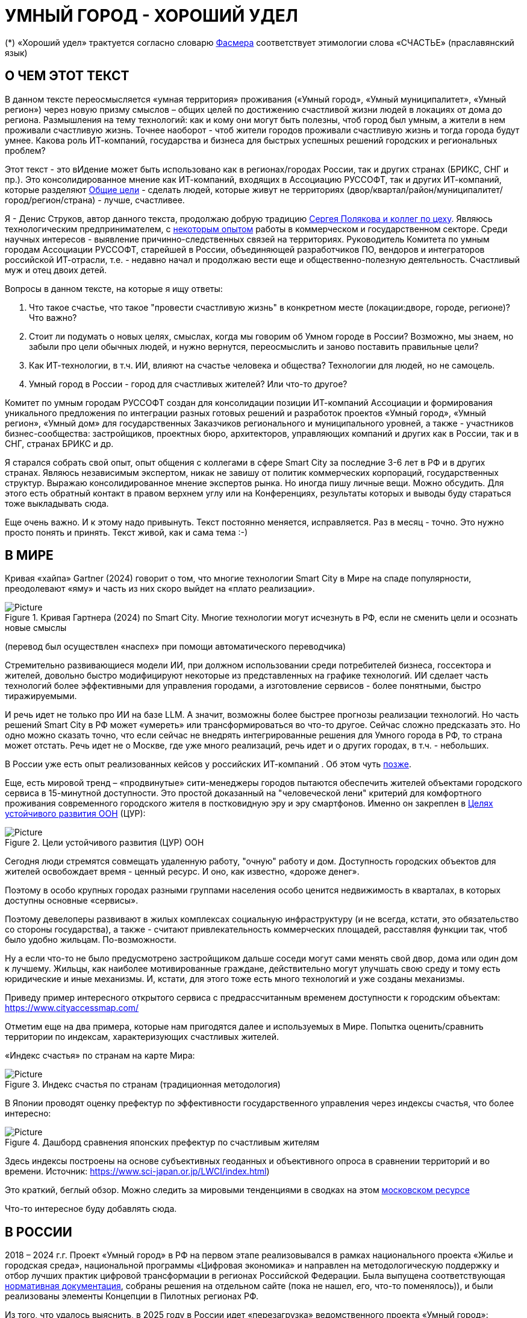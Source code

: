 = УМНЫЙ ГОРОД - ХОРОШИЙ УДЕЛ

(*) «Хороший удел» трактуется согласно словарю xref:udel[Фасмера] соответствует этимологии слова «СЧАСТЬЕ» (праславянский язык)

== О ЧЕМ ЭТОТ ТЕКСТ 

[sidebar]
****
В данном тексте переосмысляется «умная территория» проживания («Умный город», «Умный муниципалитет», «Умный регион») через новую призму смыслов – общих целей по достижению счастливой жизни людей в локациях от дома до региона. 
Размышления на тему технологий: как и кому они могут быть полезны, чтоб город был умным, а жители в нем проживали счастливую жизнь.
Точнее наоборот - чтоб жители городов проживали счастливую жизнь и тогда города будут умнее.
Какова роль ИТ-компаний, государства и бизнеса для быстрых успешных решений городских и региональных проблем?

Этот текст - это вИдение может быть использовано как в регионах/городах России, так и других странах (БРИКС, СНГ и пр.).
Это консолидированное мнение как ИТ-компаний, входящих в Ассоциацию РУССОФТ, так и других ИТ-компаний, которые разделяют https://text.sharedgoals.ru/ru/p2-180-sharedgoals#shared_goals_for_citizens[Общие цели] - сделать людей, которые живут не территориях (двор/квартал/район/муниципалитет/город/регион/страна) - лучше, счастливее.
****

Я - Денис Струков, автор данного текста, продолжаю добрую традицию https://text.sharedgoals.ru/ru/p2-100-authors[Сергея Полякова и коллег по цеху].
Являюсь технологическим предпринимателем, с https://strukovdenis.ru/[некоторым опытом] работы в коммерческом и государственном секторе.
Среди научных интересов - выявление причинно-следственных связей на территориях.
Руководитель Комитета по умным городам Ассоциации РУССОФТ, старейшей в России, объединяющей разработчиков ПО, вендоров и интеграторов российской ИТ-отрасли, т.е. - недавно начал и продолжаю вести еще и общественно-полезную деятельность.
Счастливый муж и отец двоих детей. 

[attributes]
====
.Вопросы в данном тексте, на которые я ищу ответы:

1. Что такое счастье, что такое "провести счастливую жизнь" в конкретном месте (локации:дворе, городе, регионе)?
Что важно?
2. Стоит ли подумать о новых целях, смыслах, когда мы говорим об Умном городе в России?
Возможно, мы знаем, но забыли про цели обычных людей, и нужно вернутся, переосмыслить и заново поставить правильные цели?
3. Как ИТ-технологии, в т.ч. ИИ, влияют на счастье человека и общества?
Технологии для людей, но не самоцель. 
4. Умный город в России - город для счастливых жителей?
Или что-то другое?
====

[sidebar]
****
Комитет по умным городам РУССОФТ создан для консолидации позиции ИТ-компаний Ассоциации и формирования уникального предложения по интеграции разных готовых решений и разработок проектов «Умный город», «Умный регион», «Умный дом» для государственных Заказчиков регионального и муниципального уровней, а также -  участников бизнес-сообщества: застройщиков, проектных бюро, архитекторов, управляющих компаний и других как в России, так и в СНГ, странах БРИКС и др.
****

Я старался собрать свой опыт, опыт общения с коллегами в сфере Smart City за последние 3-6 лет в РФ и в других странах.
Являюсь независимым экспертом, никак не завишу от политик коммерческих корпораций, государственных структур.
Выражаю  консолидированное мнение экспертов рынка.
Но иногда пишу личные вещи.
Можно обсудить.
Для этого есть обратный контакт в правом верхнем углу или на Конференциях, результаты которых и выводы буду стараться тоже выкладывать сюда. 
 
Еще очень важно.
И к этому надо привынуть.
Текст постоянно меняется, исправляется.
Раз в месяц - точно.
Это нужно просто понять и принять.
Текст живой, как и сама тема :-) 

[#world] 
== В МИРЕ

Кривая «хайпа» Gartner (2024) говорит о том, что многие технологии Smart City в Мире на спаде популярности, преодолевают «яму» и часть из них скоро выйдет на «плато реализации».

.Кривая Гартнера (2024) по Smart City. Многие технологии могут исчезнуть в РФ, если не сменить цели и осознать новые смыслы
image::gartnerstrelka.png[Picture] 
(перевод был осуществлен «наспех» при помощи автоматического переводчика)

Стремительно развивающиеся модели ИИ, при должном использовании среди потребителей бизнеса, госсектора и жителей,  довольно быстро модифицируют некоторые из представленных на графике технологий. 
ИИ сделает часть технологий более эффективными для управления городами, а изготовление  сервисов -  более понятными, быстро тиражируемыми. 

И речь идет не только про ИИ на базе LLM. А значит, возможны более быстрее прогнозы реализации технологий. Но часть решений Smart City в РФ может «умереть» или трансформироваться во что-то другое. Сейчас сложно предсказать это. Но одно можно сказать точно, что если сейчас не внедрять интегрированные решения для  Умного города в РФ, то страна может отстать. Речь идет не  о Москве, где уже много реализаций, речь идет и о других городах, в т.ч. - небольших. 

В России уже есть опыт реализованных кейсов у российских ИТ-компаний . Об этом чуть xref:industries[позже]. 

[#cur]
Еще, есть мировой тренд  –  «продвинутые» сити-менеджеры городов пытаются  обеспечить жителей объектами городского сервиса  в 15-минутной доступности. Это простой доказанный на "человеческой лени" критерий для комфортного проживания современного городского жителя в постковидную эру и эру смартфонов. Именно он закреплен в https://www.un.org/sustainabledevelopment/cities/[Целях устойчивого развития ООН] (ЦУР): 

.Цели устойчивого развития (ЦУР) ООН
image::cur.png[Picture] 

Сегодня люди стремятся совмещать удаленную работу, "очную"  работу и дом. Доступность городских объектов для жителей освобождает время - ценный ресурс. И оно, как известно, «дороже денег». 

Поэтому в особо крупных городах разными группами населения особо ценится недвижимость в кварталах, в которых доступны основные «сервисы». 

Поэтому девелоперы развивают в жилых комплексах социальную инфраструктуру (и не всегда, кстати, это обязательство со стороны государства), а также -  считают привлекательность коммерческих площадей, расставляя функции так, чтоб было удобно жильцам.  По-возможности. 

Ну а если что-то не было предусмотрено застройщиком дальше соседи могут сами менять свой двор, дома или один дом к лучшему. Жильцы, как наиболее мотивированные граждане, действительно могут улучшать свою среду и тому есть юридические и иные механизмы. И, кстати,  для этого тоже есть много технологий и уже созданы механизмы. 

Приведу пример интересного открытого сервиса с предрассчитанным временем доступности к городским объектам: https://www.cityaccessmap.com/ 

Отметим еще на два примера, которые нам пригодятся далее и используемых в Мире.  Попытка оценить/сравнить территории по индексам, характеризующих счастливых жителей.

«Индекс счастья» по странам на карте Мира: 

.Индекс счастья по странам (традиционная методология)
image::happyindex.png[Picture]

В Японии проводят оценку префектур по эффективности государственного управления через индексы счастья, что более интересно:

.Дашборд сравнения японских префектур по счастливым жителям
image::happyindexjapan.png[Picture]

[#japan] 
Здесь индексы построены на основе субъективных геоданных и объективного опроса в сравнении территорий и во времени.  Источник: https://www.sci-japan.or.jp/LWCI/index.html) 

Это краткий, беглый обзор. Можно следить за мировыми тенденциями в сводках на этом  https://ict.moscow/analytics/?tags=%D1%83%D0%BC%D0%BD%D1%8B%D0%B9_%D0%B3%D0%BE%D1%80%D0%BE%D0%B4[московском ресурсе]

Что-то интересное буду добавлять сюда. 

[#russia]
== В РОССИИ
2018 – 2024 г.г. Проект «Умный город» в РФ  на первом этапе реализовывался   в рамках национального проекта «Жилье и городская среда», национальной программы «Цифровая экономика» и направлен на методологическую поддержку и отбор лучших практик цифровой трансформации в регионах Российской Федерации. Была выпущена соответствующая xref:normo[нормативная документация], собраны решения на отдельном сайте (пока не нашел, его, что-то поменялось)), и были реализованы элементы Концепции в Пилотных регионах РФ.

Из того, что удалось выяснить, в 2025 году в  России идет «перезагрузка» ведомственного проекта «Умный город»: создаются стандарты по «Умным домам», формируются рабочие группы в различных организациях по дальнейшему развитию, переосмыслению данного проекта в следующие годы . 

Это будет  происходить  как на основе историй успеха,  опыта  внедрений  информационных систем, проектов и решений предыдущих «пилотных» регионов, так и   на базе ключевого документа: http://www.kremlin.ru/acts/bank/50542[Национальных целей Президента РФ] (в соответствии с Указом Президента Российской Федерации от 07 мая 2024г. №309 «О национальных целях развития Российской Федерации на период до 2030 года и на перспективу до 2036 года»). 

[sidebar]
.национальные цели
****
Вот краткие тезисы целей:

• Сохранение населения, здоровье и благополучие людей 
• Возможности для самореализации и развития талантов
• Экологическое благополучие 
• Комфортная и безопасная среда для жизни
• Цифровая трансформация государственного и муниципального управления, экономики и социальной сферы
• Технологическое лидерство
• Устойчивая и динамичная экономика
****

Кроме того, 19 национальных проектов и новый тренд «Экономики данных» дают возможность «умным» регионам, муниципалитетам, городам и домам получать финансирование на развитие  государственного управления на местном уровне,  внедрять технологи, инструменты  для решения различных городских задач, создавать новые сервисы. 

Оценка деятельности населенных пунктов будет осуществляться в соответствии с Приказом Минстроя России от 02.12.2024 N 811/пр "Об утверждении методики расчета показателя Улучшения качества среды для жизни в опорных населенных пунктах" национального проекта "Инфраструктура для жизни" (в редакции от 23.12.2024). 

Ключевые принципы «Умных городов» в нашей стране не изменились, но мы, как члены ИТ-индустрии,   прочувствовали,  позволили себе дописать и немного видоизменить их:

[sidebar]
.ключевые принципы Умных городов с коррекциями
****
• Ориентация на человека - каждое решение должно соотноситься с тем, насколько позитивно эти изменения повлияют на человека – конкретного жителя конкретной территории при условии, что он тоже делает  определенный вклад в развитие территории.
• Общие цели – жители, бизнес и власть должны иметь общие цели, направленные на получения совокупного счастья в проживании (об этом чуть позже), при этом социальные группы должны быть самоорганизованными в некоторых вопросах для улучшения качества жизни. 
• Формирование устойчивой и безопасной городской среды в концепции устойчивого развития - это сбалансированный процесс экономических и социальных изменений.
• Соблюдение баланса интересов, принципов и возможностей - применение механизмов общественного участия в градостроительных проектах, умном доме, умном муниципалитете или городе  обеспечивает соблюдение баланса интересов бизнеса, жителей города. 
• Доступность и удобство сервисов и услуг - все услуги необходимо развивать посредством сервисного подхода, с акцентом на безопасность, доступность и удобство для повседневного использования. Нужно корректно рассчитывать доступность, исходя из комфортности городской среды
• Интегрированность, взаимодействие и открытость - пребывание в едином информационном поле позволяет принимать управленческие решения, опираясь на большее количество информации и экономить ресурсы, не только государственные, но и ресурсы частного бизнеса, жителей.
• Непрерывное совершенствование государственного управления – непрерывный процесс, требующего наличия молодых лидеров, замотивированных на сохранение качество жизни на территории.
• Акцент на экономической эффективности - необходимо ориентироваться на итоговую экономическую эффективность для города , которая складывается не только из налогов от крупного бизнеса, федеральных бюджетов, но и активной деятельности частного бизнеса на территориях.
• Главенство долгосрочных решений над краткосрочными выгодами - управленческие решения должны применять инструменты, помогающие достигнуть наилучшего результата долгосрочный период, т.е. не только в оперативном, но и стратегическом плане.
• Применение доступных технологий и данных - рекомендуется использовать только доступные проверенные технологии для внедрения, наиболее оптимально решающие поставленную задачу.
• Основной инструментарий реализации принципов - широкое внедрение передовых цифровых и инженерных решений, математических моделей в городской инфраструктуре с упором на импортозамещение. 
**** 

Оценка «умности» территорий проводится в соответствии с методиками АНО «Умный город» по IQ  городов. 

На федеральном уровне есть и другие интересные рейтинги,  в частности, - рейтинг ВЭБ.РФ и Рейтинг качества жизни Агентства стратегических инициатив (АСИ), который учитывает в том числе объективные данные по городской инфраструктуре и ее доступности к жителям:
[#asi]
.Рейтинг качества жизни Агенства стратегических инициатив (АСИ) и как он делается (пример субъектов РФ на выходе взят 2022 года)
image::asi1.png[Picture]

«Под капотом» логика ЦУР (целей устойчивого развития): удовлетворить граждан в различных зонах объектами социальной и иной городской инфраструктуры, о которой мы писали xref:cur[ранее]. 

Я лично видел, как рейтинги действительно влияют на мотивацию чиновников, эффективность государственного управления. Причем, - со стороны предоставления данных, так и со стороны того, что реально меняется территория на основе анализа и данных доступности. Ниже один из регионов начал планировать социальные объекты планомерно, покрываю город социальными услугами и радуя граждан. :-)

.Пример анализа наличия медицинского учреждения в г. Южно-Сахалинске в наиболее плотно-заселенном районе
image::asi2.png[Picture]

== ПРОБЛЕМЫ ИТ-ВНЕДРЕНИЙ В РФ И ИЗУЧЕНИЕ РЫНКОВ
 
=== Госсектор.

Основной проблемой использования умных технологий в госсекторе, по мнению многих коллег, остается медленное  внедрение качественных  сервисов и информационных систем для решения актуальных городских задач на региональном и, особенно,  муниципальном уровнях. Именно - медленное. Хотя сегодня технологии развиваются очень быстро.

Если говорить об ИТ-ландшафте, то что видит Заказчик? С одной стороны есть интересные полноценные, дорогие предложения  от крупных ИТ-компаний, интеграторов,  корпораций для госсектора, а с другой   -  отрывочные «узкоспециализированные»  предложения и внедренные решения средних и малых ИТ -компаний, которые уже имеют готовые решения. 
 
Государственные заказчики, порой, не могут финансировать такие проекты и, зачастую, эти проекты либо откладываются, либо делаются, но - только что сформированными новыми  ИТ-компаниями в регионах. В общем то,  это хорошо, что они формируются. Малый бизнес растет, ИТ-компаний становистя больше, в т.ч. - региональных.  

Однако качество таких решений, зачастую,  оставляет желать лучшего, а «изобретенный велосипед», часто очень долго внедряется. Решение запаздывает. 

Еще одна трудность. Если в Москве в области градостроительства активно используют ЦИМ, ТИМ, ИИ и даже собраны данные для 3Dмоделирования, то, увы, эта "история" сложно тиражируема в регионы и даже крупные города. Есть отличия и в бюджетах,  и в регуляторике, да и в специфике проблем. Конечно успешные  государственные информационные системы должны распространяться по регионам, но это не всегда возможно, к сожалению. Можно перенять методы, а данные и нормативные документы все равно свои. 

Результат  - неполноценные решения/сервисы в проектах «Умного города», которые, зачастую, не поддерживаются, не востребованы населением, чиновниками или бизнесом в регионе. 

Таким образом, проблемы территории так и не решаются. Отчасти, поэтому, многие «пилоты» умных городов до сих пор не демонстрируется в публичном поле. А финансирование таких проектов в регионах, в основном, происходит через «Безопасный город». Хотя, уверен,  есть и положительные практики, но их пока мало. 
 
Кстати, общие Мировые и российские  практики решений задач умного города в госсекторе  на мероприятиях,  аналитике https://centersmartcity.ru/[Центра компетенций АНО «Умный город»].  
Я совместно с Ассоциациями, ИТ-сообществом, буду тоже дополнять такие практики своими кейсами. Готовы ими делиться и приглашать объединять усилия любые компании, которые работали или работают или интересно работать в этом направлении. 

=== Бизнес.

В России миллионы домов и сотни тысяч построенных новостроек. Так получилось, что на застройщиков ложится «бремя» выстраивания умных домов и городов в целом. 

Сегодня есть и xref:normo[регуляторика]. Например,  создаются ГОСТЫ (xref:mkd[АНО «Умный МКД»]). Поизучал этот вопрос. Есть классы домов и перечни базовых ИТ-технологий и дополнительных, которые девелоперы, или управляющие компании, могут "дозаказать" у рынка, чтоб перейти из худшего класса в лучший. 

Конечно, особенно легко и дешево это сделать  в новостройках на этапе строительства: учесть весь набор технологий для Умного дома и двора. Но, тем не менее, и некоторые дома "старички" в Петербурге, например,  уже гордятся "табличками" с классом D, например. 

Т.о. застройщики прямо включены в такую работу. И ИТ -компаниям есть потенциал для Заказов. Рынок довольно велик: миллионы домов в РФ. И, конечно, легче предлагать решения таким застройщикам на самом начальном этапе. Например, сервисы для сбора заявок от соседей, сервисы для голосований и многое другое.  Именно строители в своей конкуренции за комфортные дворы, удобные дома и квартиры, далеко продвинулись в этом вопросе. И, по факту, результат изменения городов – это также существенный вклад именно строительного бизнеса.

При градостроительном проектировании кварталов, транспортном моделировании, оценке наличия объектов сервиса в ЖК еще одной актуальной проблемой является встраивание новых ЖК в сложившуюся инфраструктуру города, городской ландшафт. Человеческий глаз  не любит «артефактов», а если они есть, то они должны быть продуманно урбанистически встроены и уместны.

Это тоже нужно учитывать при выборе Земельных участков до начала строительства. Кстати, для этого существуют математические модели рейтингования кадастровых кварталов, анализ наилучшего использования, а также, некоторые подходы есть в стандартах мастер-планирования отдельных районов. Такие геоинформационные  решения, основанные на данных, геоданных тоже востребованы как девелоперами, так и проектными организациями. 

Крупные инфраструктурные компании, кстати, тоже являются, своего рода, «инвесторами», игроками рынка  земельных участков,  коммерческой недвижимостьи, они влияют прямым образом на  транспортные артерии, промышленные, социальные объекты в регионах. Пример тому – объекты недвижимости  ПАО "РЖД", или застройки бассейнов ПАО "Газпром". 

Предпринимательский сектор (сектор малого бизнеса) тоже является активным «строителем» умного города: появляются много объектов сервиса, развивающихся органически или по франшизе. Заполняются коммерческие помещения вдоль улиц. Наблюдается тренд онлайн-торговли, а значит интерес могут представлять не только "первые линии" улиц и свободные помещения торговых Центров.

Мало кто сегодня учитывает интересы малого бизнеса, к сожалению. А это, в некоторых регионах, основная движущая «сила экономики». Достаточно посмотреть статистику роста франчайзинговых открытий на специализированных порталах и журналах, например TOP Franshise.ru 

Итак, мы обсудили, что крупный, средний и малый бизнес- это важный неотъемлемый участник построения умного города. 

=== Жители.

Проблемы жителей очевидны. По опросам более 2000 респондентов в 20 городах и 100 глубинным интервью (Росстат, Дом.РФ , Банк России, КОРТ и пр.): 

- 33%  опрашиваемых пользуется устройствами Умного дома в повседневной жизни (в топ-3 девайсов входят умные колонки, роботы-пылесосы и умное освещение), и еще более половины опрашиваемых имеет к ним интерес и желание начать использование;
- более двух третьих опрашиваемых считает, что функционал Умного дома добавляет ценности объекту недвижимости, при этом каждый четвертый опрашиваемый готов рассматривать покупку такой недвижимости по более высокой цене;
- 68% опрашиваемых хотели бы чтобы в их доме или жилом комплексе работала система Умного дома, и лишь менее 5% опрашиваемых уже живет в таком доме. При этом, более половины опрашиваемых выразили готовность к ежемесячной оплате сервисов Умного дома на постоянной (ежемесячной) основе;
- более чем две трети респондентов считают, что в современном ЖК должны быть системы Умного дома:  в части обеспечения физической и инженерной безопасности (он-лайн видеонаблюдение придомовой территории, реагирование на аварийные и экстренные ситуации - пожар, протечки воды, утечки газа и т.д.), также необходимо  удаленное управление доступом на территорию и мобильное приложение УК (оплата ЖКХ, заявки жителей, обратная связь и т.д.)

[sidebar]
****
Не нужно делать опросы, чтоб понять стремление каждого жителя быть счастливым в своем доме/дворе/районе/городе. Мы уже писали, что термин «счастье», в переводе означает «хороший удел»,  т.е. это состояние человека которое соответствует наибольшей  внутренней удовлетворённости условиями своего бытия, полноте и осмысленности жизни, осуществлению своего призвания, самореализации в конкретном месте. Поэтому люди неразрывны от места обитания и стараются его найти или улучшить для себя и детей. Прожить счастливую жизнь в конкретной локации 
****


Сегодня для воплощения комфортого проживания надо понять, исследовать вопрос, где он, этот комфорт в сложившихся условиях? Для этого нужно иметь инструменты, ну например - xref:comfort[модель комфортности] в виде тепловой карты, или, например платформу для сбора заявок в умном доме, муниципалитете, городе, иметь безопасный двор с видеокамерами , сервисы для жителей, где они получали бы информацию о своем месте проживания, где могли поделиться бы с соседями своими впечатлениями о событиях, которые их волнуют, решить быстро бытовые вопросы и т.д.  

=== Как сравнить российские города?

Лаборатория Умных городов Высшей школы экономики (Москва) предложила методологию сравнения городов по внедрению технологий. Это идеальная цепочка решений: 

.Технологиии, отражающие "Умный город" (версия ВШЭ)
image::hes1.png[Picture]
 
Если в городе или регионе реализовывается вся эта схема успешна в отрасли, то придается максимальный бал на графике. Таким образом можно по такой «модели» сравнивать города (Трофименко Константин, ВШЭ) 
 
.Сравнительный анализ умных городов (версия ВШЭ)
image::hes2.png[Picture]

Методика сравнения понятна, можно её тоже модернизировать, исходя из целей проживания счастливой жизни и вопросов её замеров в городах России и не только в них. 

Напомним, что есть IQ городов АНО "Умный город", рейтинг качества жизни xref:asi [АСИ ]  , а также kpi сити-менеджеров регионов, которые отражены в link:https://xn--90ab5f.xn--p1ai/natsionalnyy-standart-master-planov/[Стандартах мастер-планирования]. Наверное, это не все метрики оценки системы управления.

[sidebar]
****
В целом, метрик сравнения, рейтингования территорий на микроуровне много, но, нигде нет целей, связанных с проживанием счастливой жизни жителей городов и это вот грустно. 

Это отчасти и потому, что никто толком не знает (ну или не задумывается), что такое СЧАСТЬЕ или счастливая жизнь.  Тех, кто начинают хоть как-то изучать эту проблематику довольно много, а вот  тех, кто делает попытки еще и замерять метрики для каких -то понятных целей, конечно поменьше. Но они есть. В том числе и в России. Об этом в следующей главе. 
****

Вот, ниже на видео,  мой двор несколько лет назад. Застройщик многое сделал для того, чтобы было место для детей разных возрастов. Жизнь кипит, а я снимаю, врозвращаясь с работы! Несмотря на проникновение мобильных телефонов в свободное время, видеть много народу, детишек во дворе,  особенно приятно. На душе - благоговение.   Хочется возвращаться. Такой вот "удел"! 

.Счастливая жизнь от некоторых застройщиков постфактум
video::udelnaya.mp4[opts="autoplay,loop"]

Этот комплекс построен давно, получит много наград от профессионального сообщества. Кстати, любопытно, что данный комплекс находится недалеко от метро "Удельная" в Санкт-Петербурге. Слишком много совпадений со словом "удел".xref:udel[Не правда ли?] 

Ну вот мы разобрали тренды, проблемы в т.ч. в РФ, подходим к новым целеполаганиям Умного города. Но сначала немного психологии. Позитивной психологии. 

== ПРАКТИЧЕСКАЯ ПОЗИТИВНАЯ ПСИХОЛОГИЯ И СЧАСТЬЕ

А что такое счастье? 

.Счастье - это..
image::happywiki.png[Picture]

[#udel]
.Счастье - "хороший удел"
image::udel.png[Picture] 

На эту тему много текстов, книг, экспериментов. Выделим три важных труда, как нам кажется: 

[attributes]
====
1. Теория позитивной Психологии Мартин Селигман, 1988 г. Позитивная Психология

2. Модель количественной оценки счастья, Владимир Андреев link:https://text.sharedgoals.ru/ru/p2-120-school#brief_happiness_model[коротко тут] 

3. https://text.sharedgoals.ru/ru/["Что мне делать ;-)"] Текст  С.Полякова и коллег об общих целях,  принципов достижения у людей счастливой жизни, и место во всем этом ИТ и ИИ.
====

Последний труд, написанный совместно с небольшим кругом разных специалистов вдохновил многих людей на разные проекты, например link:https://text.sharedgoals.ru/ru/p2-130-local#mini_app_vkontakte[Я здесь живу], который собрал  уже сотни тысяч скачиваний в Санкт-Петербурге и меняет мир дворов и город в целом к лучшему. 

.Образы счастья
image::happyobraz.png[Picture]
Счастливы люди те, кто соучастны.  Т.е. люди счастливы тогда, когда они являются частью чего-то общего, хорошего. Этот навык много написан у Сергея Полякова и стоит научиться его развивать. 

В любом управлении чем-либо важно измерять. Измеримо ли счастье? 

.Измиримо ли счастье?
image::happyintegral.png[Picture]

Здесь мы остановимся только на некоторых тезисах, которые нам помогут разобраться в целях умного города сегодня. 

[sidebar]
****
Мои мысли про счастье вот какие (на основе прочтения литературы, научных трудов и своих личных ощущений). 

Счастье бывает мгновенным и накопленным. Нужно уметь чувствовать и даже понимать головой, что вот он, этот миг, или "вот это был действительно  счастливый отрезок жизни" (интегрально накопленный). 

Конечно, мы так устроены, что сравниваем, но, надо иметь навык ощущения этого чудесного чувства. Иногда для этого нужно приложить усилия, что -то преодолеть (встать с дивана, сорваться с места и поехать неожиданно  в незапланированный отпуск и т.д.), иногда даже не надо ничего делать, а просто отпустить и плыть по течению красивой реки. 

Именно особое отношение к жизни делает человека счастливым, и оно накпливается интегрально, доказано, что 40% людей могут изменить отношение к жизни, обрести навык быть больше счастливыми. Не авто, дом, деньги делают счастливыми людей (таких, кстати 10%), а именно 40% имеют больший шанс быть счастливыми, когда у тебя уже есть резерв и ресурсы в т.ч. - финансовые. Безусловно,  этому тоже нужно учиться, с этим работают психологи «позитивщики» , и именно на эти 40% мы можем повлиять, научить жить счастливо. (Если конечно все нормально с наследственными факторыми, которых 50%). https://text.sharedgoals.ru/ru/p2-190-presentation#pie_of_happiness[Модель Селигмана-Любомирски]. Больше половины людей могут работать над своим навыком формирования интегрального счастья! Все зависит от нас!

Конечно, в некоторых бедных странах много счастья, скажите Вы, судя по карте Индекса счастья, но мы живем в определенном социуме и стране, тут сравнивать с Африкой не совсем корректно. В нашем обществе, конечно , нужна «финансовая подушка», но  не она  цель. 

Когда я был подростком, я как -то пришел к тому, что, когда я вырасту, мне хотелось бы взять с полки денег самому столько, сколько нужно на то, что хочу, и вообще не думать о них, как о цели. Отдельно можно поговорить как это произошло, но это шло всегда в моей жизни. 

И это, кстати, не отвлекает от творческих задач, любимого дела, хобби, семьи и себя. Ну и конечно, главное здоровье и хорошая наследственность. 

НЕ ПЕРЕЖИВАЙ, А ЖИВИ! Такое вот отношение к жизни, мне кажется, довольно хорошо отражает позитивных людей, любящих жизнь! 

****

Житель не как потребитель, а как инвестор. Многое есть link:https://text.sharedgoals.ru/ru/p2-190-presentation#smart_city_slide[здесь.]  И важно соучастие инвесторов для достижений общих целей - счастья в определенном месте.  Приведу  примеры.


[sidebar]
****
Два партнера по бизнесу, или три, объединяются для создания компании. Или, например бывают в бизнесе такие «СОВЕТЫ», которые могут состоять из учредителей и других опытных людей, которые дополняют друг друга и развивают компанию. Общая цель – развитие компании , доход, лидерство на рынке. Вот они все и идут вместе. И они счастливы, когда все получается : -) 

Аналогично, как мне кажется, должно быть и с осознанием жителями того, что они не потребленцы, а созидатели, они не только берут, но и дают. Инвесторуют своим временем, ресурсами, связями. В этом случае, меняется Мир вокруг себя: дом, двор, район, даже – город.  От чистки тропинки двумя лопатами, когда замело снегом, поставить теннисный стол во дворе,  до того, чтоб сделать  спортивную площадку или парк в районе. 

Т.е. ОБЩИЕ ЦЕЛИ должны быть между жителями. И не только между ними, но и, желательно между бизнесом, жителями  и властью во взаимодействии. В СОУЧАСТИИ. В Мире, в России много примеров таких коллабораций. Они только растут и меняют страну к лучшему! 
****

.Социальный капитал. Житель не потребитель, а инвестор!
image::sociocapital.png[Picture]

Ну и конечно, чтобы все это почувствовать, пережить,  у людей должны быть развиты навыки ощущения счастья как минимум и как максимум – навыки преодолений по «лестнице» личностного развития link:https://text.sharedgoals.ru/ru/p2-190-presentation#path_of_happiness[«ПЭРЛ»]. 

А еще я пришел к тому, что Счастье, его ощущение, которое во многом связано с местом твоего проживания - xref:udel [«Хорошим уделом»].  Хорошо возвращаться ДОМОЙ после командировки или отпуска, встретить знакомых, соседей, прогуляться ВО ДВОРЕ, посидеть на скамейке. Место, где тебе хорошо! И это накопленное ощущение. Оно связано с местом. С местом, где люди, хоть и разные, могут найти друг друга по интересам. Физическим местом, а не виртуальным. "Человеку нужен человек", как говорилось в СОЛЯРИСЕ.  

В итоге, ИТ, ИИ  в правильных руках могут стать  инструментом достижения не мгновенного счастья, а, скорее - накопленного, совокупного, "интегрального" для жителей, власти и бизнеса на определенной территории. Ну и что это значит? 

== ПРЕДЛОЖЕНИЕ-МАНИФЕСТ ИТ КОМПАНИИ ДЛЯ СЧАСТЛИВЫХ ЖИТЕЛЕЙ

А это значит, что принимая во внимание вышеизложенное, а также то, что в России ИТ-компаний много, они разные, есть и уникальные специалисты, и уникальные xref:industries[компании/продукты с большим опытом в разных отраслях], что если поставить, начать обсуждать новый термин "Город для счастливых жителей", может быть частью решений для Умного города, а может и нет. Я убежден в том, что целеполагание счастья должно быть во всех территориях нашей страны. И что чем больше "Хорошего удела", тем более счастливы жители будут, больше будет хотется возвращаться в город или страну. 

.Умный город - город счастливых жителей
image::ughappy.png[Picture]

Такие вот общие цели у власти, бизнеса и жителей должны быть, чтоб умные города сделать счастливыми. ИТ инструменты, данные, ИИ - это способ достижения этой цели! Конечно, сложно что-то координально менять, но можно стремиться к этому. Поэтому придуман такой вот манифест. 

=== МАНИФЕСТ РОССИЙСКИХ ИТ-КОМПАНИЙ ДЛЯ РАБОТЫ В СЧАСТЛИВЫХ ГОРОДАХ/РЕГИОНАХ:

[attributes]
====
.м а н и ф е с т

1) Мы собрали  кейсы для сотен клиентов  в единую карту рынка в внедрением решений на уровне региона, города, муниципалитета или дома. Причем наш опыт не ограничивается РФ, наши компании работают и в странах СНГ и многих других странах с российскими технологиями и решениями.    

2) Мы предлагаем трансформировать название «Умный город» в «Город для счастливых жителей» (аналогично – муниципалитет, регион) . Идеология действительно отвечает Концепции умного города, указанной выше, однако направлена на общие цели быть счастливыми в социальных группах в определенных пространствах в определенное время

3) Мы рассматриваем целевые аудитории: власть, успешный бизнес, счастливые жители. При этом понимая, если власть и бизнес живет на этой территории, то и они должны стремиться прожить счастливую жизнь. Мы искренне верим, что на разных периодах и этапах личностного роста общие цели людей в городе их объединят и можно добиваться в целом Национальных целей

4) Мы предлагаем целевой аудитории интегрированные ИТ-решения, платформы, для достижения общих целей. Платформы российские и даже, в каких-то случаях – «местного производства», то еще больше мотивирует как разработчиков, так и заказчиков на успех. Общие цели и экспертиза Российских ИТ-компаний может помочь в консультациях по сложным вопросам, обмене кейсами и пр. Причем, уверены, что разработки наших членов, в т.ч. на Open Source технологиях, будут «по бюджету» Заказчикам и станут хорошим эффективным подспорьем

5)  Мы готовы, имеем опыт и считаем целесообразным развивать ИТ-решения и всю данную Концепцию интегрированного ИТ-решения для  счастливых жителей не только в РФ, но и в странах СНГ, БРИКС и других странах, где российские технологии готовы внедряться для развития своего технологического суверенитета и своих городов

6) Наша общая задача – сохранение ИТ-компаний в России, их компетенций, мотиваций и желания быть лидерами в разных отраслях, т.е., иными словами, при наличии и развитии рынка «Умных городов», будет развиваться и рынок ИТ-решений
====
Ассоциации ИТ-компаний - хороший инструмент объединения усилий рынка. Они помогают систематизировать решения, объединять и помогать игрокам рынка искать заказчиков, а Заказчикам заполнить пробелы. В том же Умном городе разные решения уже могут быть внедрены. Останется только "дособрать пазл". 

=== Кто профинансирует  ИТ-решения?

Рынок в РФ – это  миллионы домов, десятки тысяч строящихся  жилых комплексов,  17000 + муниципалитетов и 80 + регионов. 

Убеждены, что интегрированное решение от сообщества ИТ-компаний   для города счастливых жителей может быть вполне конкурентноспособным решениям  крупных корпораций, которые уже есть или делаются на рынке, ну и  может  дополнить их в недостающих модулях.  А,  в следствие  развития тренда Open Source, часть решений будет требовать только затрат на обслуживание и техническую поддержку, по сути,  с почти нулевой ценой внедрения, что является доступным в условиях ограничения бюджетов у некоторых регионов.

Кроме того,  малые технологические компании (МТК) уже изобрели много решений, которые можно смело и быстро и недорого внедрять, в т.ч. – при помощи крупных российских интеграторов. При наличии прозрачного рынка, интенсивности внедрений повсеместно, цена ИТ-решений будет  падать. Сервисы будут внедряться успешно, люди будут пользоваться. И такие примеры, кстати, уже есть.  

Например, у Ассоциации Руссофт есть более 40 компаний, которые имеют опыт внедрения в Умном городе. Они собраны на Карте рынка. Кроме того, при росте благосостояния ИТ -компаний , часть таких компаний  готова предоставлять бесплатные пилоты, сервисы,  кейсы, консультации и сервисы «на пробу». 

Решения могут быть частью национальных проектов или государственных программ. Они могут быть частью решений внутри региональных информационных систем или ситуационных центров. Сегодня уже много внедрено, но многое еще предстоит внедрить, заменив, кстати ПО иностранного производства на отечественные разработки, в т.ч. на базе Open Source. 

Мы хотим  донести наши предложения (манифест) до целевой аудитории. Особенно я. Очень хочу! Кто, кстати,  она?

== ЦЕЛЕВАЯ АУДИТОРИЯ 
Кого мы хотим видеть среди целевой  аудитории нашего ИТ-решения? Попробуем объяснить, описать целевую аудиторию ИТ-решений для городов счастливых жителей:

.Целевая аудитория города счастливых жителей
image::ca.png[Picture]

=== Власть 

Городское управление сложный процесс. Управление городским хозяйством, безопасностью в городе, организация здравоохранения, мониторинг экономических метрик  и пр. -  все это требует различных уровней оперативного реагирования у лиц, принимающих решения. 

Даже если существуют ситуационные центры, они либо устарели и не успевают за новыми трендами в ИТ, либо работают «для галочки», что совершенно не устраивает сити-менеджеров. 

Низкий уровень гос.управления  сменяется следующим поколением управленцев, которые так или иначе начнут внедрение ИТ, начнут использовать городскую аналитику. Процесс идет, в разных регионах по-разному.  Часто все заканчивается на сборе данных для какой -либо аналитической системы или дашбордов. 

Или, например часто отсутствует «живой» мастер-план города и вообще «стратегическое развитие» региона показано исключительно «на бумаге». А просится живой мастер-план с вовлечением всех участников процесса. Или еще принято говорить "Цифровая информционная модель" города. 

Власть в стиле SMART с нашей точки зрения, может мотивированно собирать городские данные, осуществлять не только оперативные мероприятия в рутине, но и смотреть на территорию стратегически. 

Для этого в РФ есть много нормативных и ИТ инструментов, нужно только начать делать.  Проводить сценарный анализ. Делать , в конечном итоге, сервисы, платформы не для KPI управленце, а для формирования счастливой жизни жителей.

=== Успешный бизнес

Регионы часто отличаются спецификой крупного бизнеса, промышленных предприятий, вводом жилья и пр. Экономику региона сильно развивает малый бизнес, предприниматели, везде количество их разное.  Нужно изучать наличие бизнеса в регионах. Сравнить их. 

Задача умного региона или города сделать так, чтобы предложить бизнесу  варианты развития у себя на территории. Это касается не только местного нормотворчества, но и конкретных сервисов государства для бизнеса (G2b),  формирования одного окна при получении каких-либо государственных услуг с целью минимизации процессов согласований, улучшения и скорости принятий решений об инвестициях либо в бизнес, либо в территорию. 

Государство уже имеет ряд таких сервисов и инструментов для поддержки локального бизнеса, например - сеть МОЙ БИЗНЕС, или региональные сервисы для согласования земельных участков.

Успешный бизнес – это не только погоня за прибылью конкретного собственника, как многие думают. Это наличие рабочих мест, налоги в местный бюджет. А как мы выяснили выше, осознанность к счастью появляется в большей степени у тех, кто имеет достаток и финансовое благополучие. 

=== Счастливые жители

Там, где меняется подход и взгляд на среду обитания, там видны самоорганизации в социальных группах, которые улучшают вокруг двор, парк или муниципалитет. 

Это не должно быть ограниченно активистами, которых всегда 4% в любой социальной выборке. Людей, желающих изменить окружающую среду, сделать ее комфортной для проживания должно быть, как минимум, больше половины. 

В целом, нужно изменить отношение самих жителей от «Я – ПОТРЕБИТЕЛЬ» к «Я – ИНВЕСТОР».  Общее дело (общие цели), на которые люди тратят время, как ресурс (не обязательно деньги) – это то, что может повсеместно изменить дворы, кварталы, муниципалитеты, районы и сам город. Ну и регион в целом. 

Чем больше будут таких людей, которые готовы делиться временем, инвестировать в него, вместе с другими людьми потому, что так (вместе) легче, тем больше будет решаться проблем и более счастливыми жителями они станут. Причем, и чиновники, и бизнесмены, и рядовые граждане – тут все одинаково равны перед общими бытовыми, хозяйственными вопросами во дворе, в подъезде.

[#citizens]
Хочу подсветить уже реализованные сервисы для жителей: 

link:https://www.gosuslugi.ru/landing/mp_dom[Госуслуги. ДОМ] 

link:https://vk.com/ya_zdes_zhivu[Я здесь живу]

link:https://zastupnik.help/[Заступник]

link:https://xalqnazorati.uz/ru/about/[Народный контроль Ташкента]

Как нибудь обязательно расскажу подробнее про эти, уже работающие, сервисы. 

== ИТ-РЕШЕНИЯ ИЗ РФ, НАПРАВЛЕНИЯ И КАРТА РЫНКА
Таким образом, наша идея предложить конкретные решения. Готовые решения на уровне субъекта, муниципалитета или дома.  

.Направления российских технологий от дома до страны
image::hometown.png[Picture]

В некоторых случаях  - сделать разработку программного обеспечения или доделать на базе существующих и распространить для всех жителей всех регионов, муниципалитетов, домов в нашей стране. 

Интегрировать лучшие российские практики для быстрого решения специфичных проблем от дома, двора до муниципалитета и региона. 

Причем, на наш взгляд,  решения должны быть направлены как на оперативные задачи управления городским хозяйством, так и на стратегические цели, которые часто описаны в документах социально-экономического планирования, мастер-планах городов и субъектов РФ, но, зачастую, рисуются на графиках для отчетности «от руки» до сих пор. 

Любопытно, что программ и нормативной «подпитки» довольно много, например можно с любопытством выписать стандарты Мастер-планирования которые есть у сити-менеджеров. Показано на сайте Веб.РФ. 

[#industries]
Если посмотреть компании- членов Руссофта, которым интересен Smart City (порядка 40 компаний), посмотреть повнимательнее на их веб-сайты, поговорив с коллегами на совещаниях, можно перечислить и собрать решенные кейсы вот  каких отраслях: 

=== Демография

•  оценка жителей , роста и убыли  жителей внутри любого населенного пункта, благодаря разным методам оценки данных дистанционного зондирования земли,  кадастровой публичной информации и статистики.  Это даст более точную картинку процессов внутри городов  и населенных пунктов

=== Здравоохранение и социальная сфера

• решения задач организации здравоохранения региона: размещение медицинских учреждений , фельдшерско – акушерских пунктов и других учреждений разного профиля для улучшения доступности медицинской помощи, как часть региональных фрагментов информационных систем в сфере здравоохранения, которые уже внедрены в регионах, 
• оптимизация госпитализации больных, сокращения времени госпитализации на скорой помощи

.Госпитализация в стационары и оценка нехватки коечного фонда по зонам обслуживания
image::heaalth.png[Picture]

• сервис маршрутизации пациентов по различным нозологиям
• ведение медицинских регистров, например – онкологического. Сбор, анализ и прогнозирование. 
• оптимизация коечного фонда , и других медицинских показателей (оснащения кадрами, мед.оборудованием) в эпидемический и неэпидемический периоды
• отображение данных медицинской статистики по муниципалитетам для понимания процессов в регионе и причин показателей
• в периоды эпидемии формирование быстрых дашбордов для прогнозирования заболеваемости и нагрузки внутри региона , расчет основных показателей здравоохранения для планирования деятельности
• в периоды эпидемий создание сервисов и визуализаций на основе имитационного моделирования процессов заражения
• диспансерное наблюдение помогает решить на уровне региона ключевые задачи мониторинга и обеспечения системного и персонализированного контроля
за учётом пациентов находящихся на диспансерном наблюдении
• расчет потребности в социальной инфраструктуре, размещения: школ, детских садов, парков, объектов здравоохранения и пр. и других городских объектах. Урбанистическая модель позволяет "на лету" строить индекс комфортности по кварталам городов и отвечать на вопрос "Что будет, если", построить на данном земельном участке тот или иной городской объект 
• сбор и управление обращениями граждан в доме и регионе в целом, анализ Активного гражданина – выявление проблем при помощи ИИ

=== Градостроительство, строительство и недвижимость

• формирование реестров недвижимости и строительства, в т.ч. 3D , BIM, TИМ – моделей 
• управление текущей деятельностью по реализуемым проектам – ведение полного реестра сооружений и коммуникаций, планирование регламентных работ и затрат позволяют прозрачно оценить текущее состояние  и жизненный цикл объектов городской инфраструктуры 
• оценка доступности и рейтингования  земельных участков и объектов муниципальной недвижимости для торгов и инвестиций – сервис инвестиционных карт и геопорталов, которые на основе Инвестиционного стандарта РФ в едином окне собирают информацию о геоданных для оценки привлекательности земельных участков, интегрируясь с локальными информационными системами обеспечения градостроительной деятельности (ИСОГД), региональными фондами пространственных данных или региональными геоинформационными системами. Платформы  поддерживают оценку инвестиций и развитие земельных участков, помогая создавать выгодные и сбалансированные проекты застройки, облегчает принятие решений для строительства новых объектов и управления недвижимостью благодаря разработанному рейтингу земельных участков и  Искусственный интеллект по оценке цены на недвижимость в городах России. 
• формирование «живых мастер-планов»  - при создании долгосрочных стратегий для планирования городской инфраструктуры нужны не статичные картинки, а «живые» изменения городов. Оцифрованные генеральные планы и схемы территориального планирования в действии
• расчет потребности в социальной инфраструктуры: школ, детских садов, парков, объектов здравоохранения и пр. и других городских объектах. Урбанистическая модель позволяет "на лету" строить индекс комфортности по кварталам городов и отвечать на вопрос "Что будет, если", построить на данном земельном участке тот или иной городской объект 

[#comfort]

.Моделирование комфортности по кварталам 
image::urban.gif[Picture]

.Обеспеченность школами, зоны обслуживания учеников 
image::scools.png[Picture]

• отображение предложенных инвесторами и девелоперами объектов для оперативной оценки соответствия регламентам и архитектурному контексту и нормотребованиям
• управление коммунальной инфраструктурой, учет оборудования и коммуникаций, мониторинг работы систем водоснабжения, отопления и электроснабжения домами.
• оценка кадастровой стоимости объектов недвижимости с учетом всех ценообразующих факторов, что значительно снижает временные затраты и повышает точность расчетов.
• ведение реестров культурного наследия и предоставление доступов к региональным банкам данных
• создание виртуальной реальности  VR для двора, района и города
• приведение в соответствие с требованиями законодательства Российской Федерации векторные данные градостроительной документации в ГИСОГД по регионам и муниципальным образованиям Российской Федерации.
• создание AR сервисов для оценки точности строительства
• детектирование и распознавание объектов недвижимости из снимков БПЛА
• детектирование вандализма на объектах недвижимости ( графити и пр. )
• осуществление доступности градостроительной информации в публичном поле, например – через геопорталы 

[#mkd]
=== Умный дом и окружение
•  увеличение эффективности производства на предприятии водоканала с применением системы удаленного мониторинга и управления , решение проблем с наличием высоких потерь в системе, связанных с протечками, кражами и износом оборудования; отсутствием единой системы учета и контроля воды; неэффективным использованием транспортной инфраструктуры и людских ресурсов, отсутствием своевременной информации о работоспособности оборудования
• система контроля электроэнергии
• система организации заявок для жителей дома и оптимизации работы бригад 
• приборы, оборудование и информационные сервисы  для системы IoT
• системы построения «умных сетей» теплоснабжения, водоснабжения, электроснабжения, автоматизация аварийно-диспетчерских и ремонтных служб, минимизация потерь, системы для цифровизации взаимодействия с потребителями.
• автоматизация выполнения плановых внеплановых (срочных) ремонтных работ на сетях/объектах водоснабжения, водоотведения, 
• автоматизация и планирование выполнения работ по благоустройству территории

[attributes]
====
По этому направлению хотел бы отметить нормотворческую деятельность по стандартизации АНО "Умный МКД". Введено ряд стандартов и прорабатывается еще экспертным сообществом. Например, вводятся стандарты Умных домов по классам: А, Б, В и т. д. Чтобы перейти из одного класса в другой нужно внедрить ряд технологий, сервисов для жителей и т.д. Любопытный и интересный рынок. 
====

=== Экология 

• мониторинг загрязнений и предоставление  прогнозов для повышения экологической безопасности. Можно вести сбор  и обработку данных  воздуху, воде и почве, предлагая меры по их сокращению и улучшению экологического состояния города или региона с учетом нормативов с использованием мат.моделей, реализованных в ИИ.
• оптимизация размещения мусорных контейнеров, контейнеров по раздельному сбору в городах дает возможность сэкономить городские бюджеты и привлечь больше людей к сортировке. 
• детектирование правил вывоза мусора, Навалы мусора, Мониторинг состояние мусорных баков, Мониторинг поведения в сфере утилизации отходов
•  ведение реестра ООПТ и предоставление доступ к фотобанкам по ООПТ 
• определение при помощи ИИ загрязнения водоемов и моделирование распространение загрязнений 

=== Транспорт
 
• оптимизация маршрутной сети в городе, транспортное планирование, прогноз трафика
• автоматизация пассажирского транспорта - решения для автоматизации деятельности перевозчиков, автовокзалов и операторов билетных систем с фискализацией, оптимизацией работы.
• контроль работы перевозчиков
• мониторинга дорожного движения, управления светофорными объектами, детекции ДТП и ЧС

.Зоны с высоким риском ДТП
image::dtp.png[Picture]

• мониторинг транспорта на дорогах.  Цифровые двойники транспортных и логистических систем. 
• мониторинг дорог: износ дорожной разметки, выбоины, образование луж, накопление снега, неработающее освещение
• детектирование нарушений на транспорте и у пешеходов

=== Безопасность

• оптимизации размещения камер видеонаблюдения при помощи специальных алгоритмов,  минимизируя "слепые зоны" охвата и экономя бюджеты на размещение камер в городах, увеличивая охват людей. Чиновники могут более быстро и оптимально разметить видеокамеру в городе и видят на одной панели преимущества того или иного расположения. 

.Размещение видеокамер в городе, алгоритм оптимизации
image::camera.png[Picture]

• мониторинг видеонаблюдения, распознавание по видеоизображению. Системы видеоаналитики могут дать возможность быстро отображать обстановку и обрабатывать сигналы , переводя их в данных для других задач, например для оценки трафика, распознавания лиц и пр. 
• переход на отечественную операционную систему, почтовый сервис и пр. инфраструктуру ПО для госсектора и критической инфраструктуры

=== Малый бизнес 

• оптимизация размещения объектов МСП и развития предпринимательства  - в регионе может быть внедрена геоаналитическая система,  которая предоставляется как сервис предпринимателям для бесплатного использования при открытии того или иного малого бизнеса. Это снижает риски, увеличивает количество предпринимателей в регионе, а чиновники могут осуществлять консалтинг по выбору локации в сети МОЙ БИЗНЕС. 

.Алгоритм размещения какого либо объекта малого бизнеса в городе и визуализация в виде тепловой карты
image::msp.png[Picture]

=== Туризм

• создание туристических сайтов, региональных сервисов для туристической привлекательности
• создание аналитических дашбордов для оценки туристических потоков в регионе, нагрузки на достопримечательности
• оптимизация размещения объектов для туристов
• создание AR сервисов туристической привлекательности и туристических маршрутов

=== Сельское хозяйство, лесное хозяйство

•  мониторинг и сбор данных по аэрофотосъемки при помощи БПЛА
•  обследование посевов, планирование мелиорации, определение точных границ и полей, определение нарушений 
•  отображение геоданных по агропромышленному комплексу региона
•  моделирование и распознавание при помощи ИИ полей, Борщевика и пр. 
•  определение по данным дистанционного зондирования земли вырубки лесов
•  автоматизация работы  теплиц
•  автоматизация работы отелей в т.ч. через мобильное приложение без вмешательства человека
 
=== КЛИЕНТЫ РОССИЙСКИХ ИТ-КОМПАНИЙ
Кейсы российских ИТ -компаний были реализованы в следующих организациях бизнес и госсектора России:  

• Ситуационные аналитические центры и панели губернаторов: Сахалинская область , Московская области , Рязанская область, ХМАО ЮГРЫ, Смоленская область, Ульяновская область, Мэрия Ташкента. 
• Геоаналитические платформы  и геопорталы:   Минвостокразвития, АСИ, Правительства СПб и др. 
• Платформы обратной связи:  Мэрия Ташкента, Администрации муниципального образования Гатчинский муниципальный округ Ленинградской области
• Региональные Минздравы и МИАЦы регионов/городов: Приморье, Курск, Курган, Иркутск, Калуга, Краснодар, Свердловск, Амур, Тамбов, Ульяновск, Оренбург, Кемерово, а также МИАЦы НАО и Красноярский МИАЦ, СПб МИАЦ, Владимирский МИАЦ, ГБУЗ НО «МИАЦ» (Нижний Новгород), ТФОМС Республики Карелия , ТФОМС ЯНАО, 
• Крупные компании: ОАО "РЖД", ПАО "Газпром нефть", ПАО "Газпром", ЛУКОЙЛ,  ГК Автодор, Сибур, ММК, ПАО «Россети Северо-Запад»
• Энергетический сектор: СГК, ИНТЕР РАО, Лукойл Энергосервис, Газпром Энергохолдинг, БГК, Т Плюс, ПАВЛОДАРЭНЕРГО
• Интеллектуальные транспортные системы (ИТС),  транспортное моделирование, решения для транспортных задач:  Комитет по транспорту Ленинградской области, Санкт-Петербурга, Челябинска, Грозного, Сочи, Тулы, Самарканда, Правительства Пензенской области, муниципалитет Пензы, дорожного департамент Оренбурга и др. 
• Информационные системы обеспечения градостроительной деятельности (ИСОГД)  Ростовская, Липецкая, Нижегородская, Мурманская области, ФТ Сириус и др.
• Операционные системы почтовые сервисы и инфраструктура: Администрация г Краснодар, Минцифры Чувашии, Минцифры Свердловской области, МИАЦ Бурятии, ИТЦ Приморского края, Правительство Якутии, Правительство Воронежской области, Правительство республики Татарстан и другие

Все это тоже собрано, и можно собрать необходимые контакты. Поделиться кейсами. Возможно в рамках данного Текста, получится подстветить российские кейсы отдельные более подробно.  

=== ЗАРУБЕЖНЫЙ ОПЫТ РОССИЙСКИХ КОМПАНИЙ. 
Российские ИТ-компании  активно экспортируют ИТ-решения, продукты и услуги за рубеж. ИТ компании работают, в основном, со странами СНГ, БРИКС и некоторыми другими странами, развивая решения в разных областях, в т.ч. – в сфере «Умного города». 

Есть яркий опыт работы в Узбекистане link:https://geointellect.com/umnyj-gorod-tashkent-kak-visiology-bi-i-geointellekt-pomogli-sozdat-sovremennyj-situacionnyj-centr/[в г. Ташкент], и некоторых других странах. Работа ведется прямо сейчас. Технологический суверенитет отдельных стран - острая проблема и горячая повестка. Тут, конечно, с одной стороны есть опытные российские ИТ -разработчики. С другой - есть open source, который позволяет быть независимым от глобальных вендоров. Так или иначе логика экспорта ИТ-решений в т.ч. - в Smart City только выстраивается в России, но уже есть примеры и это ценно!

Мировые практики Smart City можно посмотреть link:https://ict.moscow/projects/smart-cities/?map=russia[тут]


[#normo]
== НОРМАТИВНЫЕ ДОКУМЕНТЫ В РФ 

1) Указ Президента Российской Федерации от 07 мая 2024г. №309 «О национальных целях развития Российской Федерации на период до 2030 года и на перспективу до 2036 года

2) Приказ Минстроя России от 28.09.2023 № 696/пр «Об организации исполнения ведомственного проекта Министерства строительства и жилищно-коммунального хозяйства Российской Федерации цифровизации городского хозяйства «Умный город» и признании утратившими силу некоторых актов Министерства строительства и жилищно-коммунального хозяйства Российской Федерации»

3) Приказ Минстроя России от 02.12.2024 N 811/пр Об утверждении методики расчета показателя Улучшение качества среды для жизни в опорных населенных пунктах федерального проекта Развитие инфраструктуры в населенных пунктах национального проекта Инфраструктура для жизни (в редакции от 23.12.2024)

4) ГОСТ Р 71868-2024  Системы киберфизические. Умный дом. Классы многоквартирных домов. Часть 1. Требования к классам . Стандарт вводится в действие с 1 февраля 2025 года. 

5)  Региональный инвестиционный стандарт Агентства стратегических инициатив (АСИ) и распоряжением Правительства Российской Федерации от 31 января 2017 г. № 147-р (Целевые модели)

6) Перечень поручений Президента РФ по итогам заседания Наблюдательного совета АСИ о Национальной социальной инициативе от 09.07.2020 г. и рейтинге качества жизни 

7) Постановление Правительства РФ от 13.03.2020 г. N° 279 «Об информационном обеспечении градостроительной деятельности»;

8) Приказ Минстроя России от 6 августа 2020 г. № 433/пр «Об утверждении технических требований к ведению реестров государственных информационных систем обеспечения градостроительной деятельности...»;

9) Федеральный закон от 27.07.2010 г. N° 210-Ф3 «Об организации предоставления государственных и муниципальных услуг»

10) Федеральный закон от 03.07.2016 №237 «О государственной кадастровой оценке» в ред. от 11.08.2020 г.

11) Методические указания о государственной кадастровой оценке (утв. Приказом Минэкономразвития от 12.05.2017г. №226) в ред. от 03.03.2020г.

12) Федеральный закон от 13 июля 2015 г. №218-ФЗ «О государственной регистрации недвижимости».

13) Приказ Министерства экономического развития РФ от 19 февраля 2018 г. №73 «Об утверждении Порядка рассмотрения бюджетным учреждением, созданным субъектом Российской Федерации и наделенным полномочиями, связанными с определением кадастровой стоимости, обращения об исправлении технических и (или) методологических ошибок, допущенных при определении кадастровой стоимости».

14) Приказ Министерства экономического развития РФ от 4 июня 2019 г. №318 «Об утверждении порядка рассмотрения декларации о характеристиках объекта недвижимости, в том числе ее формы»

15) Стандарт мастер-планирования ВЕБ.РФ https://xn--90ab5f.xn--p1ai/natsionalnyy-standart-master-planov/

=== ВМЕСТО ЗАКЛЮЧЕНИЯ

Список большой буду писать еще. 
А пока любопытная концовка! 
Счастье - это большой труд. Доказано.  Каждый раз внутри нас происходит такой вот транспорт клеток: 

.Счастье на молекулярном уровне  
image::micro_HAPPY.gif[Picture]

Японские ученые смоделировали белок миозина, который доставляет Эндорфин до коры головного мозга. Такой вот важный белок и огромный гормон. Кто кого тянет/давит? Так или иначе человек испытывает счастливые мгновения. 

СПАСИБО, ЧТО ДОЧИТАЛИ ДО КОНЦА :-)
